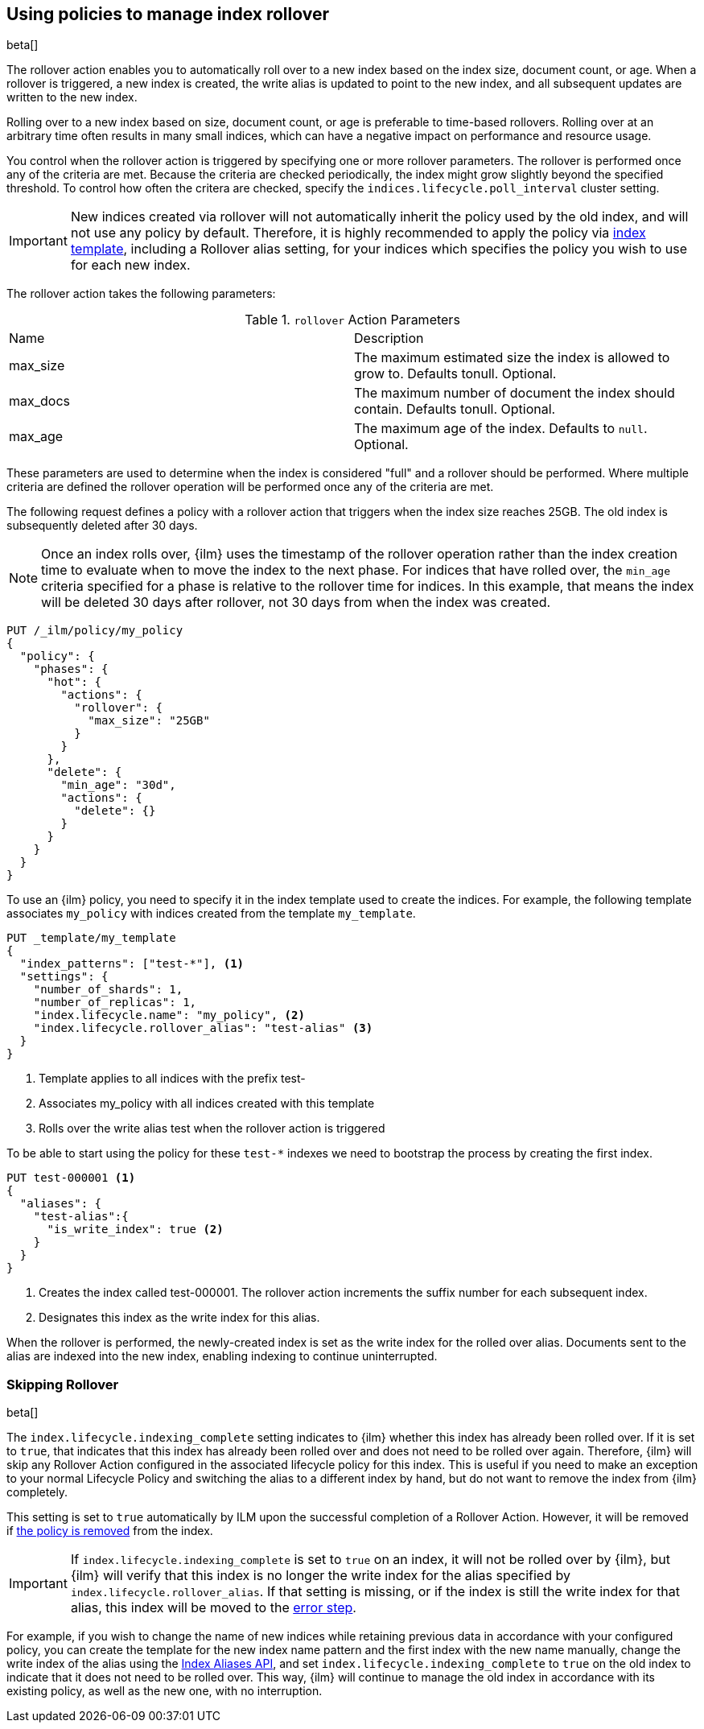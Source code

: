 [role="xpack"]
[testenv="basic"]
[[using-policies-rollover]]
== Using policies to manage index rollover

beta[]

The rollover action enables you to automatically roll over to a new index based
on the index size, document count, or age. When a rollover is triggered, a new
index is created, the write alias is updated to point to the new index, and all
subsequent updates are written to the new index.

Rolling over to a new index based on size, document count, or age is preferable
to time-based rollovers. Rolling over at an arbitrary time often results in
many small indices, which can have a negative impact on performance and
resource usage.

You control when the rollover action is triggered by specifying one or more
rollover parameters. The rollover is performed once any of the criteria are
met. Because the criteria are checked periodically, the index might grow
slightly beyond the specified threshold. To control how often the critera are
checked, specify the `indices.lifecycle.poll_interval` cluster setting.

IMPORTANT: New indices created via rollover will not automatically inherit the
policy used by the old index, and will not use any policy by default. Therefore,
it is highly recommended to apply the policy via
<<applying-policy-to-template,index template>>, including a Rollover alias
setting, for your indices which specifies the policy you wish to use for each
new index.

The rollover action takes the following parameters:

.`rollover` Action Parameters
|===
|Name |Description
|max_size |The maximum estimated size the index is allowed to grow
to. Defaults tonull. Optional.
|max_docs |The maximum number of document the index should
contain. Defaults tonull. Optional.
|max_age |The maximum age of the index. Defaults to `null`. Optional.
|===

These parameters are used to determine when the index is considered "full" and
a rollover should be performed. Where multiple criteria are defined the
rollover operation will be performed once any of the criteria are met.

The following request defines a policy with a rollover action that triggers
when the index size reaches 25GB. The old index is subsequently deleted after
30 days.

NOTE: Once an index rolls over, {ilm} uses the timestamp of the rollover
operation rather than the index creation time to evaluate when to move the
index to the next phase. For indices that have rolled over, the `min_age`
criteria specified for a phase is relative to the rollover time for indices. In
this example, that means the index will be deleted 30 days after rollover, not
30 days from when the index was created.

[source,js]
--------------------------------------------------
PUT /_ilm/policy/my_policy
{
  "policy": {
    "phases": {
      "hot": {
        "actions": {
          "rollover": {
            "max_size": "25GB"
          }
        }
      },
      "delete": {
        "min_age": "30d",
        "actions": {
          "delete": {}
        }
      }
    }
  }
}
--------------------------------------------------
// CONSOLE

To use an {ilm} policy, you need to specify it in the index template used to
create the indices. For example, the following template associates `my_policy`
with indices created from the template `my_template`.

[source,js]
-----------------------
PUT _template/my_template
{
  "index_patterns": ["test-*"], <1>
  "settings": {
    "number_of_shards": 1,
    "number_of_replicas": 1,
    "index.lifecycle.name": "my_policy", <2>
    "index.lifecycle.rollover_alias": "test-alias" <3>
  }
}
-----------------------
// CONSOLE
<1> Template applies to all indices with the prefix test-
<2> Associates my_policy with all indices created with this template
<3> Rolls over the write alias test when the rollover action is triggered

To be able to start using the policy for these `test-*` indexes we need to
bootstrap the process by creating the first index.

[source,js]
-----------------------
PUT test-000001 <1>
{
  "aliases": {
    "test-alias":{
      "is_write_index": true <2>
    }
  }
}
-----------------------
// CONSOLE
<1> Creates the index called test-000001. The rollover action increments the
suffix number for each subsequent index.
<2> Designates this index as the write index for this alias.

When the rollover is performed, the newly-created index is set as the write
index for the rolled over alias. Documents sent to the alias are indexed into
the new index, enabling indexing to continue uninterrupted.

=== Skipping Rollover

beta[]

The `index.lifecycle.indexing_complete` setting indicates to {ilm} whether this
index has already been rolled over. If it is set to `true`, that indicates that
this index has already been rolled over and does not need to be rolled over
again. Therefore, {ilm} will skip any Rollover Action configured in the
associated lifecycle policy for this index. This is useful if you need to make
an exception to your normal Lifecycle Policy and switching the alias to a
different index by hand, but do not want to remove the index from {ilm}
completely.

This setting is set to `true` automatically by ILM upon the successful
completion of a Rollover Action. However, it will be removed if
<<ilm-remove-policy,the policy is removed>> from the index.

IMPORTANT: If `index.lifecycle.indexing_complete` is set to `true` on an index,
it will not be rolled over by {ilm}, but {ilm} will verify that this index is no
longer the write index for the alias specified by
`index.lifecycle.rollover_alias`. If that setting is missing, or if the index is
still the write index for that alias, this index will be moved to the
<<index-lifecycle-error-handling,error step>>.

For example, if you wish to change the name of new indices while retaining
previous data in accordance with your configured policy, you can create the
template for the new index name pattern and the first index with the new name
manually, change the write index of the alias using the <<indices-aliases, Index
Aliases API>>, and set `index.lifecycle.indexing_complete` to `true` on the old
index to indicate that it does not need to be rolled over. This way, {ilm} will
continue to manage the old index in accordance with its existing policy, as well
as the new one, with no interruption.
